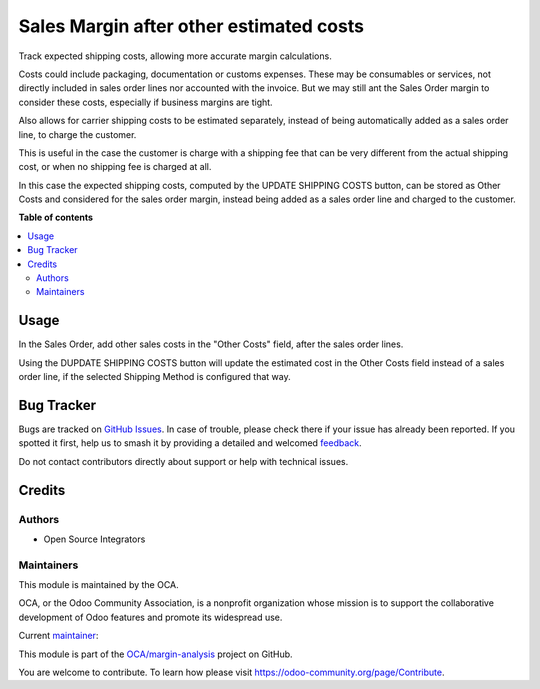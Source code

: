 ========================================
Sales Margin after other estimated costs
========================================

.. 
   !!!!!!!!!!!!!!!!!!!!!!!!!!!!!!!!!!!!!!!!!!!!!!!!!!!!
   !! This file is generated by oca-gen-addon-readme !!
   !! changes will be overwritten.                   !!
   !!!!!!!!!!!!!!!!!!!!!!!!!!!!!!!!!!!!!!!!!!!!!!!!!!!!
   !! source digest: sha256:382c9950e4cf0efbdac85a4c12665cd593d820d0baf87c213b7d901162fa5ed7
   !!!!!!!!!!!!!!!!!!!!!!!!!!!!!!!!!!!!!!!!!!!!!!!!!!!!

.. |badge1| image:: https://img.shields.io/badge/maturity-Beta-yellow.png
    :target: https://odoo-community.org/page/development-status
    :alt: Beta
.. |badge2| image:: https://img.shields.io/badge/licence-AGPL--3-blue.png
    :target: http://www.gnu.org/licenses/agpl-3.0-standalone.html
    :alt: License: AGPL-3
.. |badge3| image:: https://img.shields.io/badge/github-OCA%2Fmargin--analysis-lightgray.png?logo=github
    :target: https://github.com/OCA/margin-analysis/tree/14.0/sale_margin_delivery_cost
    :alt: OCA/margin-analysis
.. |badge4| image:: https://img.shields.io/badge/weblate-Translate%20me-F47D42.png
    :target: https://translation.odoo-community.org/projects/margin-analysis-14-0/margin-analysis-14-0-sale_margin_delivery_cost
    :alt: Translate me on Weblate
.. |badge5| image:: https://img.shields.io/badge/runboat-Try%20me-875A7B.png
    :target: https://runboat.odoo-community.org/builds?repo=OCA/margin-analysis&target_branch=14.0
    :alt: Try me on Runboat

|badge1| |badge2| |badge3| |badge4| |badge5|

Track expected shipping costs, allowing more accurate margin calculations.

Costs could include packaging, documentation or customs expenses.
These may be consumables or services, not directly included in sales order lines
nor accounted with the invoice.
But we may still ant the Sales Order margin to consider these costs,
especially if business margins are tight.

Also allows for carrier shipping costs to be estimated separately,
instead of being automatically added as a sales order line, to charge the customer.

This is useful in the case the customer is charge with a shipping fee
that can be very different from the actual shipping cost,
or when no shipping fee is charged at all.

In this case the expected shipping costs, computed by the UPDATE SHIPPING COSTS
button, can be stored as Other Costs and considered for the sales order margin,
instead being added as a sales order line and charged to the customer.

**Table of contents**

.. contents::
   :local:

Usage
=====

In the Sales Order, add other sales costs in the "Other Costs" field,
after the sales order lines.

Using the DUPDATE SHIPPING COSTS button will update the estimated cost
in the Other Costs field instead of a sales order line,
if the selected Shipping Method is configured that way.

Bug Tracker
===========

Bugs are tracked on `GitHub Issues <https://github.com/OCA/margin-analysis/issues>`_.
In case of trouble, please check there if your issue has already been reported.
If you spotted it first, help us to smash it by providing a detailed and welcomed
`feedback <https://github.com/OCA/margin-analysis/issues/new?body=module:%20sale_margin_delivery_cost%0Aversion:%2014.0%0A%0A**Steps%20to%20reproduce**%0A-%20...%0A%0A**Current%20behavior**%0A%0A**Expected%20behavior**>`_.

Do not contact contributors directly about support or help with technical issues.

Credits
=======

Authors
~~~~~~~

* Open Source Integrators

Maintainers
~~~~~~~~~~~

This module is maintained by the OCA.

.. image:: https://odoo-community.org/logo.png
   :alt: Odoo Community Association
   :target: https://odoo-community.org

OCA, or the Odoo Community Association, is a nonprofit organization whose
mission is to support the collaborative development of Odoo features and
promote its widespread use.

.. |maintainer-dreispt| image:: https://github.com/dreispt.png?size=40px
    :target: https://github.com/dreispt
    :alt: dreispt

Current `maintainer <https://odoo-community.org/page/maintainer-role>`__:

|maintainer-dreispt| 

This module is part of the `OCA/margin-analysis <https://github.com/OCA/margin-analysis/tree/14.0/sale_margin_delivery_cost>`_ project on GitHub.

You are welcome to contribute. To learn how please visit https://odoo-community.org/page/Contribute.
